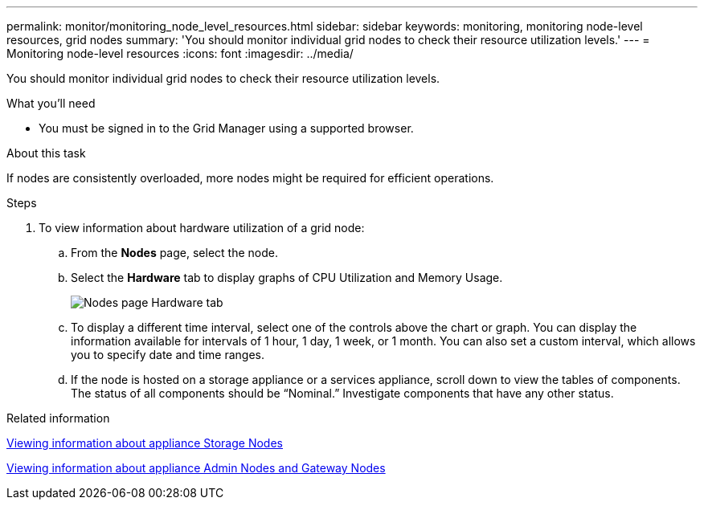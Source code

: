 ---
permalink: monitor/monitoring_node_level_resources.html
sidebar: sidebar
keywords: monitoring, monitoring node-level resources, grid nodes
summary: 'You should monitor individual grid nodes to check their resource utilization levels.'
---
= Monitoring node-level resources
:icons: font
:imagesdir: ../media/

[.lead]
You should monitor individual grid nodes to check their resource utilization levels.

.What you'll need
* You must be signed in to the Grid Manager using a supported browser.

.About this task
If nodes are consistently overloaded, more nodes might be required for efficient operations.

.Steps
. To view information about hardware utilization of a grid node:
 .. From the *Nodes* page, select the node.
 .. Select the *Hardware* tab to display graphs of CPU Utilization and Memory Usage.
+
image::../media/nodes_page_hardware_tab_graphs.png[Nodes page Hardware tab]

 .. To display a different time interval, select one of the controls above the chart or graph. You can display the information available for intervals of 1 hour, 1 day, 1 week, or 1 month. You can also set a custom interval, which allows you to specify date and time ranges.
 .. If the node is hosted on a storage appliance or a services appliance, scroll down to view the tables of components. The status of all components should be "`Nominal.`" Investigate components that have any other status.

.Related information

xref:viewing_information_about_appliance_storage_nodes.adoc[Viewing information about appliance Storage Nodes]

xref:viewing_information_about_appliance_admin_nodes_and_gateway_nodes.adoc[Viewing information about appliance Admin Nodes and Gateway Nodes]
